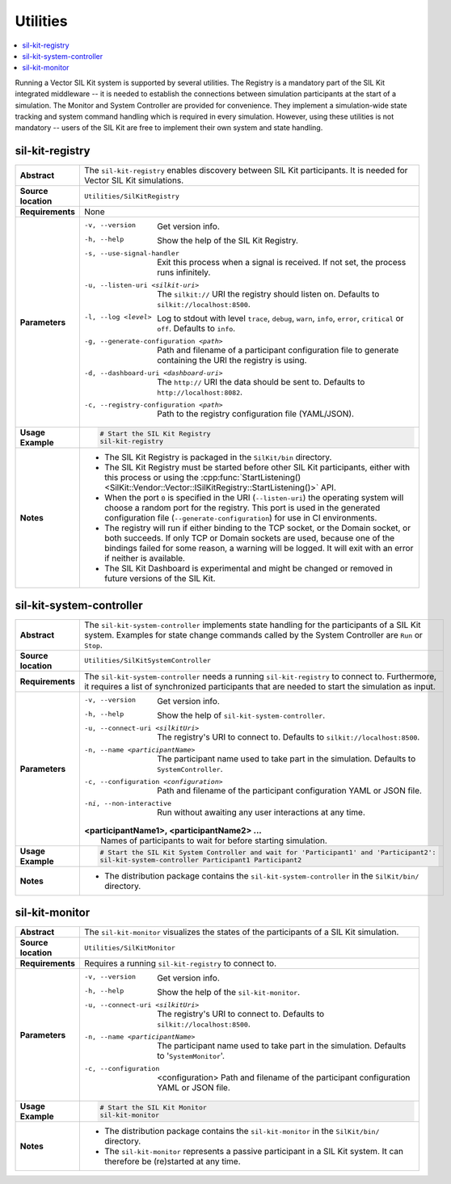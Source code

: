 ==============
Utilities
==============

.. contents::
   :local:
   :depth: 1

Running a Vector SIL Kit system is supported by several utilities.
The Registry is a mandatory part of the SIL Kit integrated middleware -- it is needed to establish the connections between simulation participants at the start of a simulation.
The Monitor and System Controller are provided for convenience. They implement
a simulation-wide state tracking and system command handling which is required
in every simulation. However, using these utilities is not mandatory -- users
of the SIL Kit are free to implement their own system and state handling.

.. _sec:util-registry:

sil-kit-registry
~~~~~~~~~~~~~~~~

.. list-table::
   :widths: 17 205
   :stub-columns: 1

   *  - Abstract
      - The ``sil-kit-registry`` enables discovery between SIL Kit participants. It is needed for Vector SIL Kit simulations.

   *  - Source location
      - ``Utilities/SilKitRegistry``
   *  - Requirements
      - None
   *  - Parameters
      - -v, --version                        Get version info.
        -h, --help                           Show the help of the SIL Kit Registry.
        -s, --use-signal-handler             Exit this process when a signal is received. If not set, the process runs infinitely.
        -u, --listen-uri <silkit-uri>        The ``silkit://`` URI the registry should listen on. Defaults to ``silkit://localhost:8500``.
        -l, --log <level>                    Log to stdout with level ``trace``, ``debug``, ``warn``, ``info``, ``error``, ``critical`` or ``off``. Defaults to ``info``.
        -g, --generate-configuration <path>  Path and filename of a participant configuration file to generate containing the URI the registry is using.
        -d, --dashboard-uri <dashboard-uri>  The ``http://`` URI the data should be sent to. Defaults to ``http://localhost:8082``.
        -c, --registry-configuration <path>  Path to the registry configuration file (YAML/JSON).

   *  - Usage Example
      - .. code-block:: powershell

           # Start the SIL Kit Registry
           sil-kit-registry
   *  - Notes
      -  * The SIL Kit Registry is packaged in the ``SilKit/bin`` directory.
         * The SIL Kit Registry must be started before other SIL Kit participants,
           either with this process or using the :cpp:func:`StartListening()<SilKit::Vendor::Vector::ISilKitRegistry::StartListening()>` API.
         * When the port ``0`` is specified in the URI (``--listen-uri``) the operating system will choose a random port for the registry.
           This port is used in the generated configuration file (``--generate-configuration``) for use in CI environments.
         * The registry will run if either binding to the TCP socket, or the Domain socket, or both succeeds.
           If only TCP or Domain sockets are used, because one of the bindings failed for some reason, a warning will be logged.
           It will exit with an error if neither is available.
         * The SIL Kit Dashboard is experimental and might be changed or removed in future versions of the SIL Kit.


.. _sec:util-system-controller:

sil-kit-system-controller
~~~~~~~~~~~~~~~~~~~~~~~~~

.. list-table::
   :widths: 17 205
   :stub-columns: 1

   *  -  Abstract
      -  The ``sil-kit-system-controller`` implements state handling for the participants of
         a SIL Kit system.
         Examples for state change commands called by the System Controller are
         ``Run`` or ``Stop``.
   *  -  Source location
      -  ``Utilities/SilKitSystemController``
   *  -  Requirements
      -  The ``sil-kit-system-controller`` needs a running ``sil-kit-registry`` to connect to.
         Furthermore, it requires a list of synchronized participants that are needed to start the simulation as input.
   *  -  Parameters
      -  -v, --version                                Get version info.
         -h, --help                                   Show the help of ``sil-kit-system-controller``.
         -u, --connect-uri <silkitUri>                The registry's URI to connect to. Defaults to ``silkit://localhost:8500``.
         -n, --name <participantName>                 The participant name used to take part in the simulation. Defaults to ``SystemController``.
         -c, --configuration <configuration>          Path and filename of the participant configuration YAML or JSON file.
         -ni, --non-interactive                       Run without awaiting any user interactions at any time.
         
         | **<participantName1>, <participantName2> ...**
         |  Names of participants to wait for before starting simulation.
   
   *  -  Usage Example
      -  .. code-block:: powershell

            # Start the SIL Kit System Controller and wait for 'Participant1' and 'Participant2':
            sil-kit-system-controller Participant1 Participant2
   *  -  Notes
      -  * The distribution package contains the ``sil-kit-system-controller`` in the
           ``SilKit/bin/`` directory.


.. _sec:util-monitor:

sil-kit-monitor
~~~~~~~~~~~~~~~

.. list-table::
   :widths: 17 205
   :stub-columns: 1

   *  -  Abstract
      -  The ``sil-kit-monitor`` visualizes the states of the participants of a
         SIL Kit simulation.
   *  -  Source location
      -  ``Utilities/SilKitMonitor``
   *  -  Requirements
      -  Requires a running ``sil-kit-registry`` to connect to.
   *  -  Parameters
      -  -v, --version                           Get version info.
         -h, --help                              Show the help of the ``sil-kit-monitor``.
         -u, --connect-uri <silkitUri>           The registry's URI to connect to. Defaults to ``silkit://localhost:8500``.
         -n, --name <participantName>            The participant name used to take part in the simulation. Defaults to '``SystemMonitor``'.
         -c, --configuration  <configuration>    Path and filename of the participant configuration YAML or JSON file.

   *  -  Usage Example
      -  .. code-block:: powershell
            
            # Start the SIL Kit Monitor
            sil-kit-monitor
   *  -  Notes
      -  * The distribution package contains the ``sil-kit-monitor`` in the ``SilKit/bin/`` directory.
         * The ``sil-kit-monitor`` represents a passive participant in a SIL Kit system. It can therefore be (re)started at any time.
